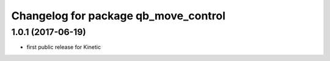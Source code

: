 ^^^^^^^^^^^^^^^^^^^^^^^^^^^^^^^^^^^^^
Changelog for package qb_move_control
^^^^^^^^^^^^^^^^^^^^^^^^^^^^^^^^^^^^^

1.0.1  (2017-06-19)
-------------------
* first public release for Kinetic
